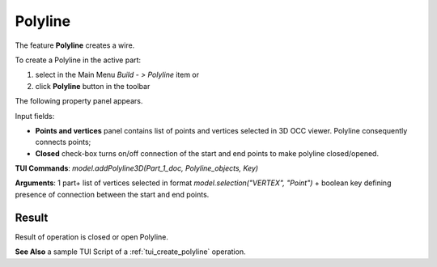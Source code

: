 
Polyline
========

The feature **Polyline** creates a wire.

To create a Polyline in the active part:

#. select in the Main Menu *Build - > Polyline* item  or
#. click **Polyline** button in the toolbar

.. image:: images/feature_polyline.png
   :align: center

.. centered::
   **Polyline** button 

The following property panel appears.

.. image:: images/Polyline.png
  :align: center

.. centered::
  Polyline property panel

Input fields:

- **Points and vertices** panel contains list of points and vertices selected in 3D OCC viewer. Polyline consequently connects points;
- **Closed** check-box turns on/off connection of the start and end points to make polyline closed/opened.

**TUI Commands**:  *model.addPolyline3D(Part_1_doc, Polyline_objects, Key)*

**Arguments**: 1 part+ list of vertices selected in format *model.selection("VERTEX", "Point")* + boolean key defining presence of connection between the start and end points.

Result
""""""
Result of operation is closed or open  Polyline.

.. image:: images/polyline.png
   :align: center

.. centered::
   Polyline

**See Also** a sample TUI Script of a :ref:`tui_create_polyline` operation.
